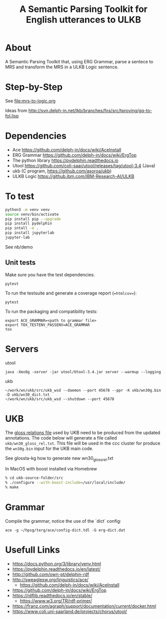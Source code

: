 #+title: A Semantic Parsing Toolkit for English utterances to ULKB

* About

A Semantic Parsing Toolkit that, using ERG Grammar, parse a sentece to
MRS and transform the MRS in a ULKB Logic sentence.

* Step-by-Step

See [[file:mrs-to-logic.org]]

Ideas from
http://svn.delph-in.net/lkb/branches/fos/src/tproving/gq-to-fol.lisp

* Dependencies

- Ace https://github.com/delph-in/docs/wiki/AceInstall
- ERG Grammar https://github.com/delph-in/docs/wiki/ErgTop
- The python library https://pydelphin.readthedocs.io
- Utool https://github.com/coli-saar/utool/releases/tag/utool-3.4 (Java)
- ukb (C program, https://github.com/asoroa/ukb)
- ULKB Logic https://github.ibm.com/IBM-Research-AI/ULKB

* To test

#+begin_src bash
  python3 -m venv venv
  source venv/bin/activate
  pip install pip --upgrade
  pip install pydelphin
  pip intall -e .
  pip install jupyterlab
  jupyter-lab
#+end_src

See nb/demo

** Unit tests

Make sure you have the test dependencies:

#+begin_src
  pytest
#+end_src

To run the testsuite and generate a coverage report (==htmlcov==):

#+begin_src
  pytest
#+end_src

To run the packaging and compatibility tests:

#+begin_src
  export ACE_GRAMMAR=<path to grammar file>
  export TOX_TESTENV_PASSENV=ACE_GRAMMAR
  tox
#+end_src

* Servers

utool 

: java -Xmx8g -server -jar utool/Utool-3.4.jar server --warmup --logging

ukb

: ~/work/wn/ukb/src/ukb_wsd --daemon --port 45678 --ppr -K ukb/wn30g.bin -D ukb/wn30_dict.txt
: ~/work/wn/ukb/src/ukb_wsd --shutdown --port 45678

* UKB

The [[https://github.com/asoroa/ukb/blob/master/scripts/README#L39-L41][gloss relations file]] used by UKB need to be produced from the
updated annotations. The code below will generate a file called
=ukb/wn30_gloss_rel.txt=. This file will be used in the ccc cluster
for produce the =wn30g.bin= input for the UKB main code.

See glossta-kg how to generate new wn30_gloss_rel.txt

In MacOS with boost installed via Homebrew

#+begin_src bash
  % cd ukb-source-folder/src
  % ./configure --with-boost-include=/usr/local/include/
  % make
#+end_src

* Grammar

Compile the grammar, notice the use of the `dict` config:

: ace -g ~/hpsg/terg/ace/config-dict.tdl -G erg-dict.dat

* Usefull Links

- https://docs.python.org/3/library/venv.html
- https://pydelphin.readthedocs.io/en/latest/
- http://github.com/own-pt/delphin-rdf
- http://sweaglesw.org/linguistics/ace/
    - https://github.com/delph-in/docs/wiki/AceInstall
- https://github.com/delph-in/docs/wiki/ErgTop
- https://rdflib.readthedocs.io/en/stable/
    - https://www.w3.org/TR/rdf-primer/
- https://franz.com/agraph/support/documentation/current/docker.html
- https://www.coli.uni-saarland.de/projects/chorus/utool/
